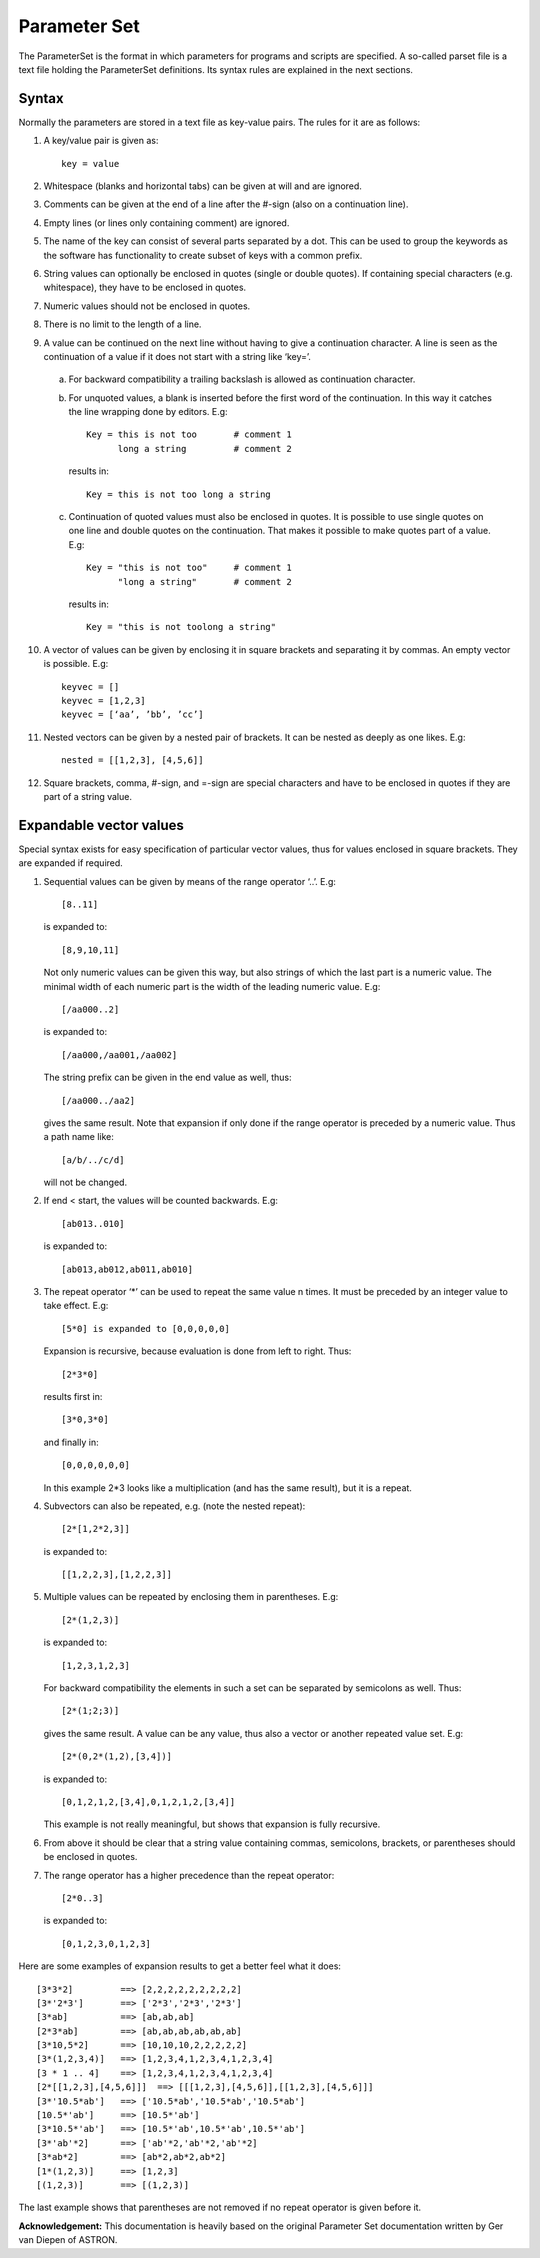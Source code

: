 Parameter Set
=============

The ParameterSet is the format in which parameters for programs and scripts are specified.
A so-called parset file is a text file holding the ParameterSet definitions. Its syntax
rules are explained in the next sections.

Syntax
------

Normally the parameters are stored in a text file as key-value pairs. The rules for it are as follows:

1. A key/value pair is given as::

    key = value

2. Whitespace (blanks and horizontal tabs) can be given at will and are ignored.

3. Comments can be given at the end of a line after the #-sign (also on a continuation line).

4. Empty lines (or lines only containing comment) are ignored.

5. The name of the key can consist of several parts separated by a dot. This can be used to group
   the keywords as the software has functionality to create subset of keys with a common prefix.

6. String values can optionally be enclosed in quotes (single or double quotes). If containing
   special characters (e.g. whitespace), they have to be enclosed in quotes.

7. Numeric values should not be enclosed in quotes.

8. There is no limit to the length of a line.

9. A value can be continued on the next line without having to give a continuation character.
   A line is seen as the continuation of a value if it does not start with a string like ‘key=’.

  a. For backward compatibility a trailing backslash is allowed as continuation character.

  b. For unquoted values, a blank is inserted before the first word of the continuation.
     In this way it catches the line wrapping done by editors. E.g::

        Key = this is not too       # comment 1
              long a string         # comment 2

    results in::

        Key = this is not too long a string

  c. Continuation of quoted values must also be enclosed in quotes. It is possible to use
     single quotes on one line and double quotes on the continuation. That makes it possible
     to make quotes part of a value. E.g::

        Key = "this is not too"     # comment 1
              "long a string"       # comment 2

     results in::

        Key = "this is not toolong a string"

10. A vector of values can be given by enclosing it in square brackets and separating it
    by commas. An empty vector is possible. E.g::

        keyvec = []
        keyvec = [1,2,3]
        keyvec = [‘aa’, ’bb’, ’cc’]

11. Nested vectors can be given by a nested pair of brackets. It can be nested as deeply as
    one likes. E.g::

        nested = [[1,2,3], [4,5,6]]

12. Square brackets, comma, #-sign, and =-sign are special characters and have to be enclosed
    in quotes if they are part of a string value.


Expandable vector values
------------------------

Special syntax exists for easy specification of particular vector values, thus for values enclosed
in square brackets. They are expanded if required.

1. Sequential values can be given by means of the range operator ‘..’. E.g::

        [8..11]

   is expanded to::

        [8,9,10,11]

   Not only numeric values can be given this way, but also strings of which the last part is a
   numeric value. The minimal width of each numeric part is the width of the leading numeric value.
   E.g::

        [/aa000..2]

   is expanded to::

        [/aa000,/aa001,/aa002]

   The string prefix can be given in the end value as well, thus::

        [/aa000../aa2]

   gives the same result. Note that expansion if only done if the range operator is preceded by
   a numeric value. Thus a path name like::

        [a/b/../c/d]

   will not be changed.

2. If end < start, the values will be counted backwards. E.g::

        [ab013..010]

   is expanded to::

        [ab013,ab012,ab011,ab010]

3. The repeat operator ‘*’ can be used to repeat the same value n times. It must be preceded
   by an integer value to take effect. E.g::

        [5*0] is expanded to [0,0,0,0,0]

   Expansion is recursive, because evaluation is done from left to right. Thus::

        [2*3*0]

   results first in::

        [3*0,3*0]

   and finally in::

        [0,0,0,0,0,0]

   In this example 2*3 looks like a multiplication (and has the same result), but it is a repeat.

4. Subvectors can also be repeated, e.g. (note the nested repeat)::

        [2*[1,2*2,3]]

  is expanded to::

        [[1,2,2,3],[1,2,2,3]]

5. Multiple values can be repeated by enclosing them in parentheses. E.g::

        [2*(1,2,3)]

   is expanded to::

        [1,2,3,1,2,3]

   For backward compatibility the elements in such a set can be separated by semicolons
   as well. Thus::

        [2*(1;2;3)]

   gives the same result.  A value can be any value, thus also a vector or another repeated
   value set. E.g::

        [2*(0,2*(1,2),[3,4])]

   is expanded to::

        [0,1,2,1,2,[3,4],0,1,2,1,2,[3,4]]

   This example is not really meaningful, but shows that expansion is fully recursive.

6. From above it should be clear that a string value containing commas, semicolons,
   brackets, or parentheses should be enclosed in quotes.

7. The range operator has a higher precedence than the repeat operator::

        [2*0..3]

   is expanded to::

        [0,1,2,3,0,1,2,3]

Here are some examples of expansion results to get a better feel what it does::

[3*3*2]         ==> [2,2,2,2,2,2,2,2,2]
[3*'2*3']       ==> ['2*3','2*3','2*3']
[3*ab]          ==> [ab,ab,ab]
[2*3*ab]        ==> [ab,ab,ab,ab,ab,ab]
[3*10,5*2]      ==> [10,10,10,2,2,2,2,2]
[3*(1,2,3,4)]   ==> [1,2,3,4,1,2,3,4,1,2,3,4]
[3 * 1 .. 4]    ==> [1,2,3,4,1,2,3,4,1,2,3,4]
[2*[[1,2,3],[4,5,6]]]  ==> [[[1,2,3],[4,5,6]],[[1,2,3],[4,5,6]]]
[3*'10.5*ab']   ==> ['10.5*ab','10.5*ab','10.5*ab']
[10.5*'ab']     ==> [10.5*'ab']
[3*10.5*'ab']   ==> [10.5*'ab',10.5*'ab',10.5*'ab']
[3*'ab'*2]      ==> ['ab'*2,'ab'*2,'ab'*2]
[3*ab*2]        ==> [ab*2,ab*2,ab*2]
[1*(1,2,3)]     ==> [1,2,3]
[(1,2,3)]       ==> [(1,2,3)]

The last example shows that parentheses are not removed if no repeat operator is
given before it.

**Acknowledgement:** This documentation is heavily based on the original Parameter Set documentation written by Ger van Diepen of ASTRON.
